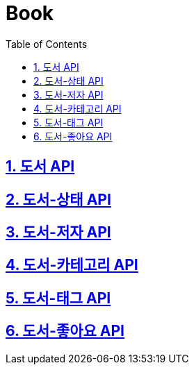 = Book
:doctype: book
:icons: font
:source-highlighter: highlightjs
:toc: left
:toclevels: 4
:sectnums:
:sectlinks:
:sectanchors:

== 도서 API

== 도서-상태 API

== 도서-저자 API

== 도서-카테고리 API

== 도서-태그 API

== 도서-좋아요 API